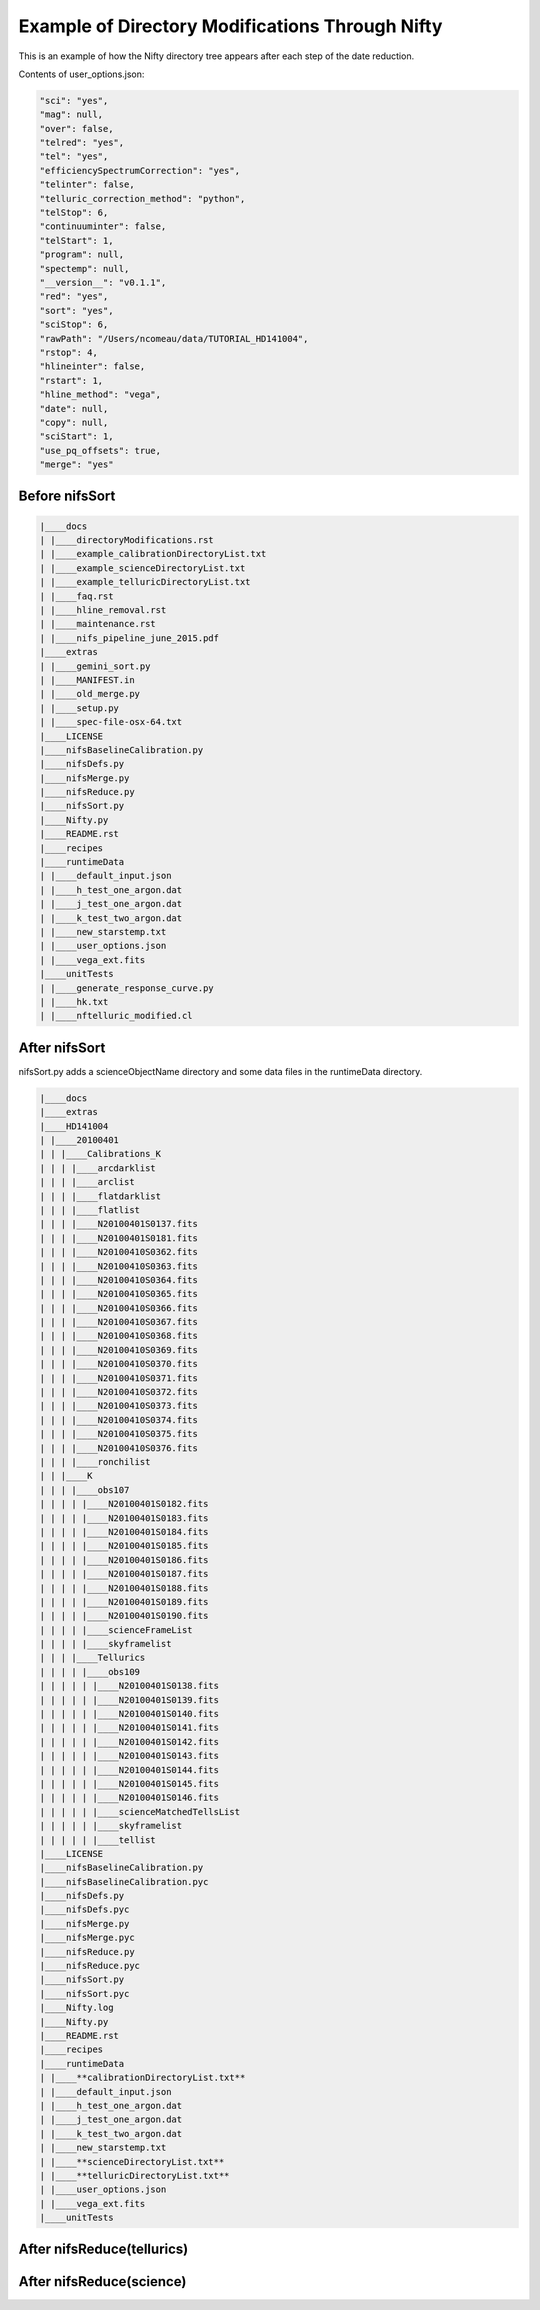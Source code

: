 Example of Directory Modifications Through Nifty
================================================

This is an example of how the Nifty directory tree appears after each step of the
date reduction.

Contents of user_options.json:

.. code-block:: text

    "sci": "yes",
    "mag": null,
    "over": false,
    "telred": "yes",
    "tel": "yes",
    "efficiencySpectrumCorrection": "yes",
    "telinter": false,
    "telluric_correction_method": "python",
    "telStop": 6,
    "continuuminter": false,
    "telStart": 1,
    "program": null,
    "spectemp": null,
    "__version__": "v0.1.1",
    "red": "yes",
    "sort": "yes",
    "sciStop": 6,
    "rawPath": "/Users/ncomeau/data/TUTORIAL_HD141004",
    "rstop": 4,
    "hlineinter": false,
    "rstart": 1,
    "hline_method": "vega",
    "date": null,
    "copy": null,
    "sciStart": 1,
    "use_pq_offsets": true,
    "merge": "yes"

Before nifsSort
---------------

.. code-block:: text

    |____docs
    | |____directoryModifications.rst
    | |____example_calibrationDirectoryList.txt
    | |____example_scienceDirectoryList.txt
    | |____example_telluricDirectoryList.txt
    | |____faq.rst
    | |____hline_removal.rst
    | |____maintenance.rst
    | |____nifs_pipeline_june_2015.pdf
    |____extras
    | |____gemini_sort.py
    | |____MANIFEST.in
    | |____old_merge.py
    | |____setup.py
    | |____spec-file-osx-64.txt
    |____LICENSE
    |____nifsBaselineCalibration.py
    |____nifsDefs.py
    |____nifsMerge.py
    |____nifsReduce.py
    |____nifsSort.py
    |____Nifty.py
    |____README.rst
    |____recipes
    |____runtimeData
    | |____default_input.json
    | |____h_test_one_argon.dat
    | |____j_test_one_argon.dat
    | |____k_test_two_argon.dat
    | |____new_starstemp.txt
    | |____user_options.json
    | |____vega_ext.fits
    |____unitTests
    | |____generate_response_curve.py
    | |____hk.txt
    | |____nftelluric_modified.cl

After nifsSort
--------------

nifsSort.py adds a scienceObjectName directory and some data files in the runtimeData directory.

.. code-block:: text

    |____docs
    |____extras
    |____HD141004
    | |____20100401
    | | |____Calibrations_K
    | | | |____arcdarklist
    | | | |____arclist
    | | | |____flatdarklist
    | | | |____flatlist
    | | | |____N20100401S0137.fits
    | | | |____N20100401S0181.fits
    | | | |____N20100410S0362.fits
    | | | |____N20100410S0363.fits
    | | | |____N20100410S0364.fits
    | | | |____N20100410S0365.fits
    | | | |____N20100410S0366.fits
    | | | |____N20100410S0367.fits
    | | | |____N20100410S0368.fits
    | | | |____N20100410S0369.fits
    | | | |____N20100410S0370.fits
    | | | |____N20100410S0371.fits
    | | | |____N20100410S0372.fits
    | | | |____N20100410S0373.fits
    | | | |____N20100410S0374.fits
    | | | |____N20100410S0375.fits
    | | | |____N20100410S0376.fits
    | | | |____ronchilist
    | | |____K
    | | | |____obs107
    | | | | |____N20100401S0182.fits
    | | | | |____N20100401S0183.fits
    | | | | |____N20100401S0184.fits
    | | | | |____N20100401S0185.fits
    | | | | |____N20100401S0186.fits
    | | | | |____N20100401S0187.fits
    | | | | |____N20100401S0188.fits
    | | | | |____N20100401S0189.fits
    | | | | |____N20100401S0190.fits
    | | | | |____scienceFrameList
    | | | | |____skyframelist
    | | | |____Tellurics
    | | | | |____obs109
    | | | | | |____N20100401S0138.fits
    | | | | | |____N20100401S0139.fits
    | | | | | |____N20100401S0140.fits
    | | | | | |____N20100401S0141.fits
    | | | | | |____N20100401S0142.fits
    | | | | | |____N20100401S0143.fits
    | | | | | |____N20100401S0144.fits
    | | | | | |____N20100401S0145.fits
    | | | | | |____N20100401S0146.fits
    | | | | | |____scienceMatchedTellsList
    | | | | | |____skyframelist
    | | | | | |____tellist
    |____LICENSE
    |____nifsBaselineCalibration.py
    |____nifsBaselineCalibration.pyc
    |____nifsDefs.py
    |____nifsDefs.pyc
    |____nifsMerge.py
    |____nifsMerge.pyc
    |____nifsReduce.py
    |____nifsReduce.pyc
    |____nifsSort.py
    |____nifsSort.pyc
    |____Nifty.log
    |____Nifty.py
    |____README.rst
    |____recipes
    |____runtimeData
    | |____**calibrationDirectoryList.txt**
    | |____default_input.json
    | |____h_test_one_argon.dat
    | |____j_test_one_argon.dat
    | |____k_test_two_argon.dat
    | |____new_starstemp.txt
    | |____**scienceDirectoryList.txt**
    | |____**telluricDirectoryList.txt**
    | |____user_options.json
    | |____vega_ext.fits
    |____unitTests


After nifsReduce(tellurics)
---------------------------

After nifsReduce(science)
-------------------------
